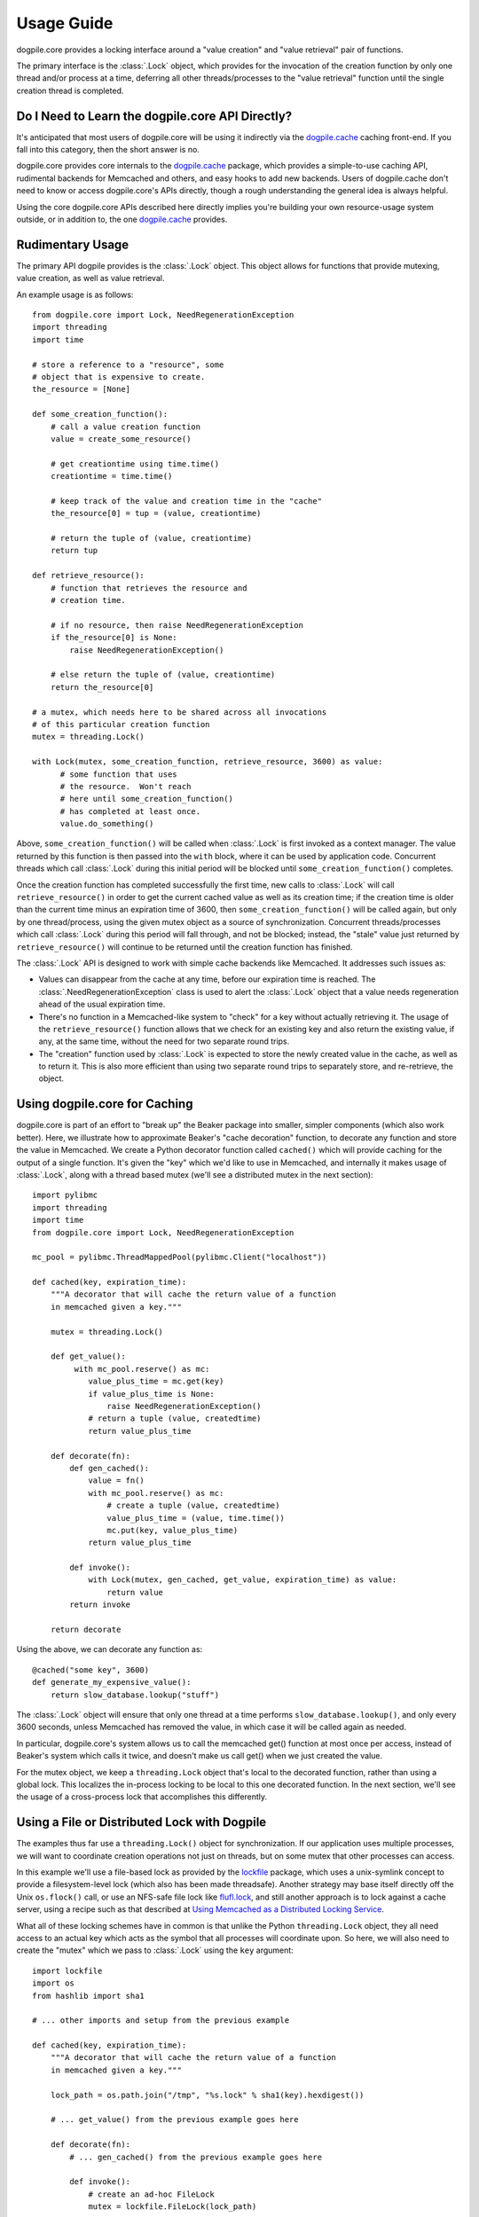 ===========
Usage Guide
===========

dogpile.core provides a locking interface around a "value creation" and
"value retrieval" pair of functions.

The primary interface is the :class:`.Lock` object, which provides for
the invocation of the creation function by only one thread and/or process at
a time, deferring all other threads/processes to the "value retrieval" function
until the single creation thread is completed.

Do I Need to Learn the dogpile.core API Directly?
=================================================

It's anticipated that most users of dogpile.core will be using it indirectly via the
`dogpile.cache <http://bitbucket.org/zzzeek/dogpile.cache>`_ caching
front-end.  If you fall into this category, then the short answer is no.

dogpile.core provides core internals to the
`dogpile.cache <http://bitbucket.org/zzzeek/dogpile.cache>`_
package, which provides a simple-to-use caching API, rudimental
backends for Memcached and others, and easy hooks to add new backends.
Users of dogpile.cache
don't need to know or access dogpile.core's APIs directly, though a rough understanding
the general idea is always helpful.

Using the core dogpile.core APIs described here directly implies you're building your own
resource-usage system outside, or in addition to, the one
`dogpile.cache <http://bitbucket.org/zzzeek/dogpile.cache>`_ provides.

Rudimentary Usage
==================

The primary API dogpile provides is the :class:`.Lock` object.   This object allows for
functions that provide mutexing, value creation, as well as value retrieval.

.. versionchanged:: 0.4.0
    The :class:`.Dogpile` class is no longer the primary API of dogpile,
    replaced by the more straightforward :class:`.Lock` object.

An example usage is as follows::

  from dogpile.core import Lock, NeedRegenerationException
  import threading
  import time

  # store a reference to a "resource", some
  # object that is expensive to create.
  the_resource = [None]

  def some_creation_function():
      # call a value creation function
      value = create_some_resource()

      # get creationtime using time.time()
      creationtime = time.time()

      # keep track of the value and creation time in the "cache"
      the_resource[0] = tup = (value, creationtime)

      # return the tuple of (value, creationtime)
      return tup

  def retrieve_resource():
      # function that retrieves the resource and
      # creation time.

      # if no resource, then raise NeedRegenerationException
      if the_resource[0] is None:
          raise NeedRegenerationException()

      # else return the tuple of (value, creationtime)
      return the_resource[0]

  # a mutex, which needs here to be shared across all invocations
  # of this particular creation function
  mutex = threading.Lock()

  with Lock(mutex, some_creation_function, retrieve_resource, 3600) as value:
        # some function that uses
        # the resource.  Won't reach
        # here until some_creation_function()
        # has completed at least once.
        value.do_something()

Above, ``some_creation_function()`` will be called
when :class:`.Lock` is first invoked as a context manager.   The value returned by this
function is then passed into the ``with`` block, where it can be used
by application code.  Concurrent threads which
call :class:`.Lock` during this initial period
will be blocked until ``some_creation_function()`` completes.

Once the creation function has completed successfully the first time,
new calls to :class:`.Lock` will call ``retrieve_resource()``
in order to get the current cached value as well as its creation
time; if the creation time is older than the current time minus
an expiration time of 3600, then ``some_creation_function()``
will be called again, but only by one thread/process, using the given
mutex object as a source of synchronization.  Concurrent threads/processes
which call :class:`.Lock` during this period will fall through,
and not be blocked; instead, the "stale" value just returned by
``retrieve_resource()`` will continue to be returned until the creation
function has finished.

The :class:`.Lock` API is designed to work with simple cache backends
like Memcached.   It addresses such issues as:

* Values can disappear from the cache at any time, before our expiration
  time is reached.  The :class:`.NeedRegenerationException` class is used
  to alert the :class:`.Lock` object that a value needs regeneration ahead
  of the usual expiration time.
* There's no function in a Memcached-like system to "check" for a key without
  actually retrieving it.  The usage of the ``retrieve_resource()`` function
  allows that we check for an existing key and also return the existing value,
  if any, at the same time, without the need for two separate round trips.
* The "creation" function used by :class:`.Lock` is expected to store the
  newly created value in the cache, as well as to return it.   This is also
  more efficient than using two separate round trips to separately store,
  and re-retrieve, the object.

.. _caching_decorator:

Using dogpile.core for Caching
===============================

dogpile.core is part of an effort to "break up" the Beaker
package into smaller, simpler components (which also work better). Here, we
illustrate how to approximate Beaker's "cache decoration"
function, to decorate any function and store the value in
Memcached.  We create a Python decorator function called ``cached()`` which
will provide caching for the output of a single function.  It's given
the "key" which we'd like to use in Memcached, and internally it makes
usage of :class:`.Lock`, along with a thread based mutex (we'll see a distributed mutex
in the next section)::

    import pylibmc
    import threading
    import time
    from dogpile.core import Lock, NeedRegenerationException

    mc_pool = pylibmc.ThreadMappedPool(pylibmc.Client("localhost"))

    def cached(key, expiration_time):
        """A decorator that will cache the return value of a function
        in memcached given a key."""

        mutex = threading.Lock()

        def get_value():
             with mc_pool.reserve() as mc:
                value_plus_time = mc.get(key)
                if value_plus_time is None:
                    raise NeedRegenerationException()
                # return a tuple (value, createdtime)
                return value_plus_time

        def decorate(fn):
            def gen_cached():
                value = fn()
                with mc_pool.reserve() as mc:
                    # create a tuple (value, createdtime)
                    value_plus_time = (value, time.time())
                    mc.put(key, value_plus_time)
                return value_plus_time

            def invoke():
                with Lock(mutex, gen_cached, get_value, expiration_time) as value:
                    return value
            return invoke

        return decorate

Using the above, we can decorate any function as::

    @cached("some key", 3600)
    def generate_my_expensive_value():
        return slow_database.lookup("stuff")

The :class:`.Lock` object will ensure that only one thread at a time performs ``slow_database.lookup()``,
and only every 3600 seconds, unless Memcached has removed the value, in which case it will
be called again as needed.

In particular, dogpile.core's system allows us to call the memcached get() function at most
once per access, instead of Beaker's system which calls it twice, and doesn't make us call
get() when we just created the value.

For the mutex object, we keep a ``threading.Lock`` object that's local
to the decorated function, rather than using a global lock.   This localizes
the in-process locking to be local to this one decorated function.   In the next section,
we'll see the usage of a cross-process lock that accomplishes this differently.

Using a File or Distributed Lock with Dogpile
==============================================

The examples thus far use a ``threading.Lock()`` object for synchronization.
If our application uses multiple processes, we will want to coordinate creation
operations not just on threads, but on some mutex that other processes can access.

In this example
we'll use a file-based lock as provided by the `lockfile <http://pypi.python.org/pypi/lockfile>`_
package, which uses a unix-symlink concept to provide a filesystem-level lock (which also
has been made threadsafe).  Another strategy may base itself directly off the Unix ``os.flock()``
call, or use an NFS-safe file lock like `flufl.lock <http://pypi.python.org/pypi/flufl.lock>`_,
and still another approach is to lock against a cache server, using a recipe
such as that described at `Using Memcached as a Distributed Locking Service <http://www.regexprn.com/2010/05/using-memcached-as-distributed-locking.html>`_.

What all of these locking schemes have in common is that unlike the Python ``threading.Lock``
object, they all need access to an actual key which acts as the symbol that all processes
will coordinate upon.   So here, we will also need to create the "mutex" which we
pass to :class:`.Lock` using the ``key`` argument::

    import lockfile
    import os
    from hashlib import sha1

    # ... other imports and setup from the previous example

    def cached(key, expiration_time):
        """A decorator that will cache the return value of a function
        in memcached given a key."""

        lock_path = os.path.join("/tmp", "%s.lock" % sha1(key).hexdigest())

        # ... get_value() from the previous example goes here

        def decorate(fn):
            # ... gen_cached() from the previous example goes here

            def invoke():
                # create an ad-hoc FileLock
                mutex = lockfile.FileLock(lock_path)

                with Lock(mutex, gen_cached, get_value, expiration_time) as value:
                    return value
            return invoke

        return decorate

For a given key "some_key", we generate a hex digest of the key,
then use ``lockfile.FileLock()`` to create a lock against the file
``/tmp/53def077a4264bd3183d4eb21b1f56f883e1b572.lock``.   Any number of :class:`.Lock`
objects in various processes will now coordinate with each other, using this common
filename as the "baton" against which creation of a new value proceeds.

Unlike when we used ``threading.Lock``, the file lock is ultimately locking
on a file, so multiple instances of ``FileLock()`` will all coordinate on
that same file - it's often the case that file locks that rely upon ``flock()``
require non-threaded usage, so a unique filesystem lock per thread is often a good
idea in any case.

